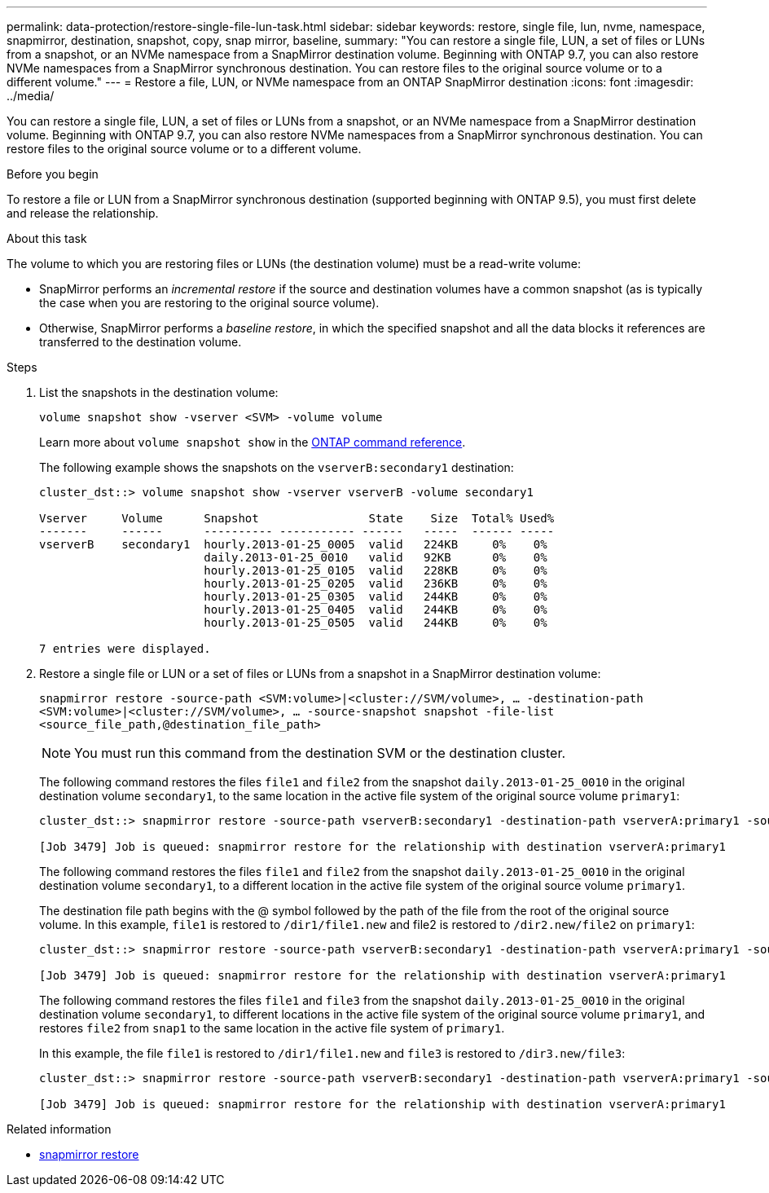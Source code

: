 ---
permalink: data-protection/restore-single-file-lun-task.html
sidebar: sidebar
keywords: restore, single file, lun, nvme, namespace, snapmirror, destination, snapshot, copy, snap mirror, baseline,
summary: "You can restore a single file, LUN, a set of files or LUNs from a snapshot, or an NVMe namespace from a SnapMirror destination volume. Beginning with ONTAP 9.7, you can also restore NVMe namespaces from a SnapMirror synchronous destination. You can restore files to the original source volume or to a different volume."
---
= Restore a file, LUN, or NVMe namespace from an ONTAP SnapMirror destination
:icons: font
:imagesdir: ../media/

[.lead]
You can restore a single file, LUN, a set of files or LUNs from a snapshot, or an NVMe namespace from a SnapMirror destination volume. Beginning with ONTAP 9.7, you can also restore NVMe namespaces from a SnapMirror synchronous destination. You can restore files to the original source volume or to a different volume.

.Before you begin

To restore a file or LUN from a SnapMirror synchronous destination (supported beginning with ONTAP 9.5), you must first delete and release the relationship.

.About this task

The volume to which you are restoring files or LUNs (the destination volume) must be a read-write volume:

* SnapMirror performs an _incremental restore_ if the source and destination volumes have a common snapshot (as is typically the case when you are restoring to the original source volume).
* Otherwise, SnapMirror performs a _baseline restore_, in which the specified snapshot and all the data blocks it references are transferred to the destination volume.

.Steps

. List the snapshots in the destination volume:
+
`volume snapshot show -vserver <SVM> -volume volume`
+
Learn more about `volume snapshot show` in the link:https://docs.netapp.com/us-en/ontap-cli/volume-snapshot-show.html[ONTAP command reference^].
+
The following example shows the snapshots on the `vserverB:secondary1` destination:
+
----

cluster_dst::> volume snapshot show -vserver vserverB -volume secondary1

Vserver     Volume      Snapshot                State    Size  Total% Used%
-------     ------      ---------- ----------- ------   -----  ------ -----
vserverB    secondary1  hourly.2013-01-25_0005  valid   224KB     0%    0%
                        daily.2013-01-25_0010   valid   92KB      0%    0%
                        hourly.2013-01-25_0105  valid   228KB     0%    0%
                        hourly.2013-01-25_0205  valid   236KB     0%    0%
                        hourly.2013-01-25_0305  valid   244KB     0%    0%
                        hourly.2013-01-25_0405  valid   244KB     0%    0%
                        hourly.2013-01-25_0505  valid   244KB     0%    0%

7 entries were displayed.
----

. Restore a single file or LUN or a set of files or LUNs from a snapshot in a SnapMirror destination volume:
+
`snapmirror restore -source-path <SVM:volume>|<cluster://SVM/volume>, ... -destination-path <SVM:volume>|<cluster://SVM/volume>, ... -source-snapshot snapshot -file-list <source_file_path,@destination_file_path>`
+
[NOTE]
====
You must run this command from the destination SVM or the destination cluster.
====
+
The following command restores the files `file1` and `file2` from the snapshot `daily.2013-01-25_0010` in the original destination volume `secondary1`, to the same location in the active file system of the original source volume `primary1`:
+
----

cluster_dst::> snapmirror restore -source-path vserverB:secondary1 -destination-path vserverA:primary1 -source-snapshot daily.2013-01-25_0010 -file-list /dir1/file1,/dir2/file2

[Job 3479] Job is queued: snapmirror restore for the relationship with destination vserverA:primary1
----
+
The following command restores the files `file1` and `file2` from the snapshot `daily.2013-01-25_0010` in the original destination volume `secondary1`, to a different location in the active file system of the original source volume `primary1`.
+
The destination file path begins with the @ symbol followed by the path of the file from the root of the original source volume. In this example, `file1` is restored to `/dir1/file1.new` and file2 is restored to `/dir2.new/file2` on `primary1`:
+
----

cluster_dst::> snapmirror restore -source-path vserverB:secondary1 -destination-path vserverA:primary1 -source-snapshot daily.2013-01-25_0010 -file-list /dir/file1,@/dir1/file1.new,/dir2/file2,@/dir2.new/file2

[Job 3479] Job is queued: snapmirror restore for the relationship with destination vserverA:primary1
----
+
The following command restores the files `file1` and `file3` from the snapshot `daily.2013-01-25_0010` in the original destination volume `secondary1`, to different locations in the active file system of the original source volume `primary1`, and restores `file2` from `snap1` to the same location in the active file system of `primary1`.
+
In this example, the file `file1` is restored to `/dir1/file1.new` and `file3` is restored to `/dir3.new/file3`:
+
----

cluster_dst::> snapmirror restore -source-path vserverB:secondary1 -destination-path vserverA:primary1 -source-snapshot daily.2013-01-25_0010 -file-list /dir/file1,@/dir1/file1.new,/dir2/file2,/dir3/file3,@/dir3.new/file3

[Job 3479] Job is queued: snapmirror restore for the relationship with destination vserverA:primary1
----

.Related information
* link:https://docs.netapp.com/us-en/ontap-cli/snapmirror-restore.html[snapmirror restore^]



// 2025 July 11, ONTAPDOC-2960
// 2025-Apr-15, ONTAPDOC-2803
// 2025 Jan 14, ONTAPDOC-2569
// 2024-Aug-30, ONTAPDOC-2346
// 2024-7-10 ontapdoc-2192
// 08 DEC 2021,BURT 1430515
